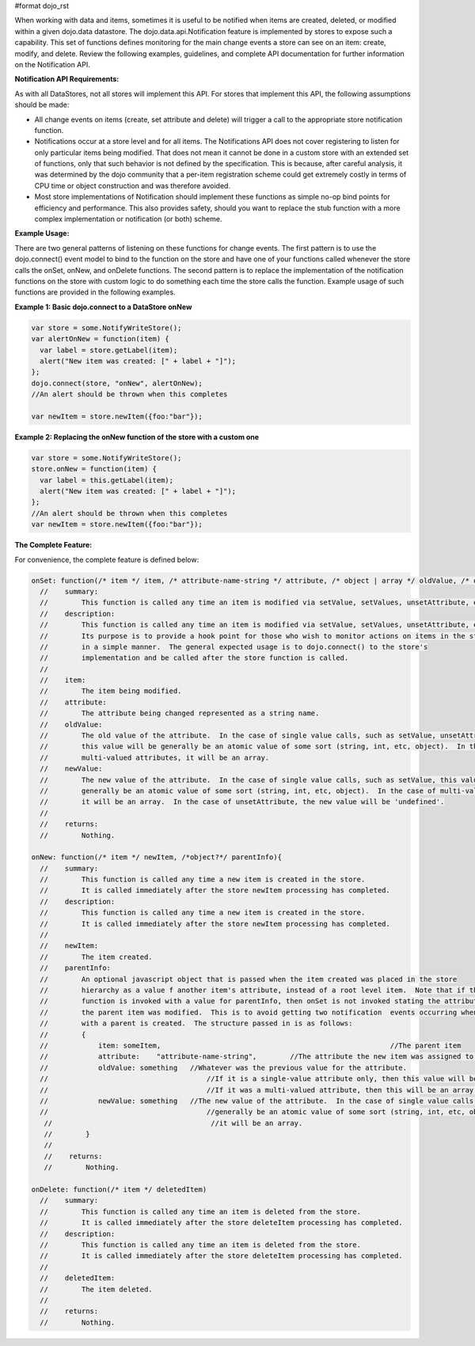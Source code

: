 #format dojo_rst

When working with data and items, sometimes it is useful to be notified when items are created, deleted, or modified within a given dojo.data datastore. The dojo.data.api.Notification feature is implemented by stores to expose such a capability. This set of functions defines monitoring for the main change events a store can see on an item: create, modify, and delete. Review the following examples, guidelines, and complete API documentation for further information on the Notification API.

**Notification API Requirements:**

As with all DataStores, not all stores will implement this API. For stores that implement this API, the following assumptions should be made:

* All change events on items (create, set attribute and delete) will trigger a call to the appropriate store notification function.
* Notifications occur at a store level and for all items. The Notifications API does not cover registering to listen for only particular items being modified. That does not mean it cannot be done in a custom store with an extended set of functions, only that such behavior is not defined by the specification. This is because, after careful analysis, it was determined by the dojo community that a per-item registration scheme could get extremely costly in terms of CPU time or object construction and was therefore avoided.
* Most store implementations of Notification should implement these functions as simple no-op bind points for efficiency and performance. This also provides safety, should you want to replace the stub function with a more complex implementation or notification (or both) scheme.

**Example Usage:**

There are two general patterns of listening on these functions for change events. The first pattern is to use the dojo.connect() event model to bind to the function on the store and have one of your functions called whenever the store calls the onSet, onNew, and onDelete functions. The second pattern is to replace the implementation of the notification functions on the store with custom logic to do something each time the store calls the function. Example usage of such functions are provided in the following examples.

**Example 1: Basic dojo.connect to a DataStore onNew**

.. code-block :: javascript 

  var store = some.NotifyWriteStore();
  var alertOnNew = function(item) {
    var label = store.getLabel(item);
    alert("New item was created: [" + label + "]");
  };
  dojo.connect(store, "onNew", alertOnNew);
  //An alert should be thrown when this completes

  var newItem = store.newItem({foo:"bar"});


**Example 2: Replacing the onNew function of the store with a custom one**

.. code-block :: javascript 

  var store = some.NotifyWriteStore();
  store.onNew = function(item) {
    var label = this.getLabel(item);
    alert("New item was created: [" + label + "]");
  };
  //An alert should be thrown when this completes
  var newItem = store.newItem({foo:"bar"});


**The Complete Feature:**

For convenience, the complete feature is defined below:

.. code-block :: javascript

  onSet: function(/* item */ item, /* attribute-name-string */ attribute, /* object | array */ oldValue, /* object | array */ newValue)
    //    summary:
    //        This function is called any time an item is modified via setValue, setValues, unsetAttribute, etc.  
    //    description:
    //        This function is called any time an item is modified via setValue, setValues, unsetAttribute, etc.  
    //        Its purpose is to provide a hook point for those who wish to monitor actions on items in the store 
    //        in a simple manner.  The general expected usage is to dojo.connect() to the store's 
    //        implementation and be called after the store function is called.
    //
    //    item:
    //        The item being modified.
    //    attribute:
    //        The attribute being changed represented as a string name.
    //    oldValue:
    //        The old value of the attribute.  In the case of single value calls, such as setValue, unsetAttribute, etc,
    //        this value will be generally be an atomic value of some sort (string, int, etc, object).  In the case of 
    //        multi-valued attributes, it will be an array.
    //    newValue:
    //        The new value of the attribute.  In the case of single value calls, such as setValue, this value will be 
    //        generally be an atomic value of some sort (string, int, etc, object).  In the case of multi-valued attributes, 
    //        it will be an array.  In the case of unsetAttribute, the new value will be 'undefined'.
    //
    //    returns:
    //        Nothing.

  onNew: function(/* item */ newItem, /*object?*/ parentInfo){
    //    summary:
    //        This function is called any time a new item is created in the store.
    //        It is called immediately after the store newItem processing has completed.
    //    description:
    //        This function is called any time a new item is created in the store.
    //        It is called immediately after the store newItem processing has completed.
    //
    //    newItem:
    //        The item created.
    //    parentInfo:
    //        An optional javascript object that is passed when the item created was placed in the store
    //        hierarchy as a value f another item's attribute, instead of a root level item.  Note that if this
    //        function is invoked with a value for parentInfo, then onSet is not invoked stating the attribute of
    //        the parent item was modified.  This is to avoid getting two notification  events occurring when a new item
    //        with a parent is created.  The structure passed in is as follows:
    //        {
    //            item: someItem,							//The parent item
    //            attribute:	"attribute-name-string",	//The attribute the new item was assigned to.
    //            oldValue: something	//Whatever was the previous value for the attribute.  
    //                                      //If it is a single-value attribute only, then this value will be a single value.
    //                                      //If it was a multi-valued attribute, then this will be an array of all the values minues the new one.
    //            newValue: something	//The new value of the attribute.  In the case of single value calls, such as setValue, this value will be
    //                                      //generally be an atomic value of some sort (string, int, etc, object).  In the case of multi-valued attributes,
     //                                      //it will be an array.  
     //        }
     //
     //    returns:
     //        Nothing.

  onDelete: function(/* item */ deletedItem)
    //    summary:
    //        This function is called any time an item is deleted from the store.
    //        It is called immediately after the store deleteItem processing has completed.
    //    description:
    //        This function is called any time an item is deleted from the store.
    //        It is called immediately after the store deleteItem processing has completed.
    //
    //    deletedItem:
    //        The item deleted.
    //
    //    returns:
    //        Nothing.
